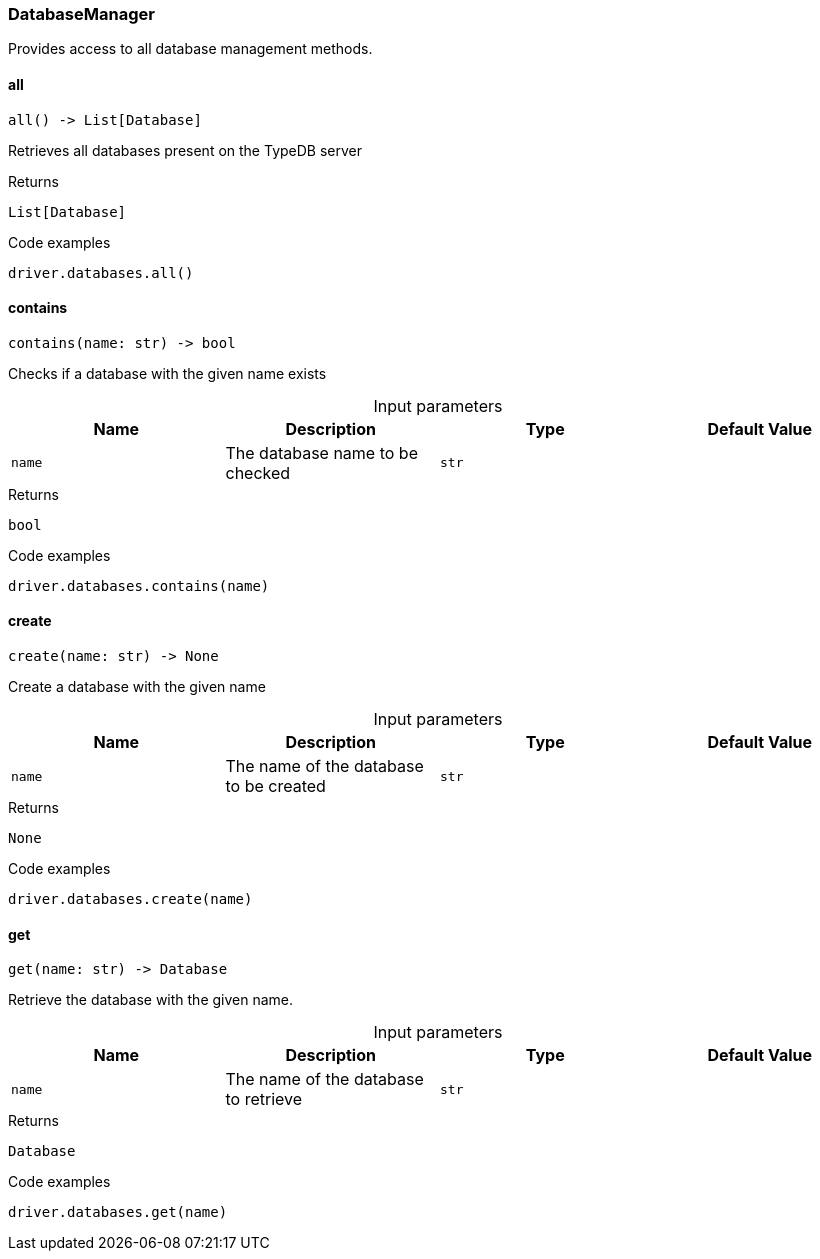 [#_DatabaseManager]
=== DatabaseManager

Provides access to all database management methods.

// tag::methods[]
[#_DatabaseManager_all__]
==== all

[source,python]
----
all() -> List[Database]
----

Retrieves all databases present on the TypeDB server

[caption=""]
.Returns
`List[Database]`

[caption=""]
.Code examples
[source,python]
----
driver.databases.all()
----

[#_DatabaseManager_contains__name_str]
==== contains

[source,python]
----
contains(name: str) -> bool
----

Checks if a database with the given name exists

[caption=""]
.Input parameters
[cols=",,,"]
[options="header"]
|===
|Name |Description |Type |Default Value
a| `name` a| The database name to be checked a| `str` a| 
|===

[caption=""]
.Returns
`bool`

[caption=""]
.Code examples
[source,python]
----
driver.databases.contains(name)
----

[#_DatabaseManager_create__name_str]
==== create

[source,python]
----
create(name: str) -> None
----

Create a database with the given name

[caption=""]
.Input parameters
[cols=",,,"]
[options="header"]
|===
|Name |Description |Type |Default Value
a| `name` a| The name of the database to be created a| `str` a| 
|===

[caption=""]
.Returns
`None`

[caption=""]
.Code examples
[source,python]
----
driver.databases.create(name)
----

[#_DatabaseManager_get__name_str]
==== get

[source,python]
----
get(name: str) -> Database
----

Retrieve the database with the given name.

[caption=""]
.Input parameters
[cols=",,,"]
[options="header"]
|===
|Name |Description |Type |Default Value
a| `name` a| The name of the database to retrieve a| `str` a| 
|===

[caption=""]
.Returns
`Database`

[caption=""]
.Code examples
[source,python]
----
driver.databases.get(name)
----

// end::methods[]


